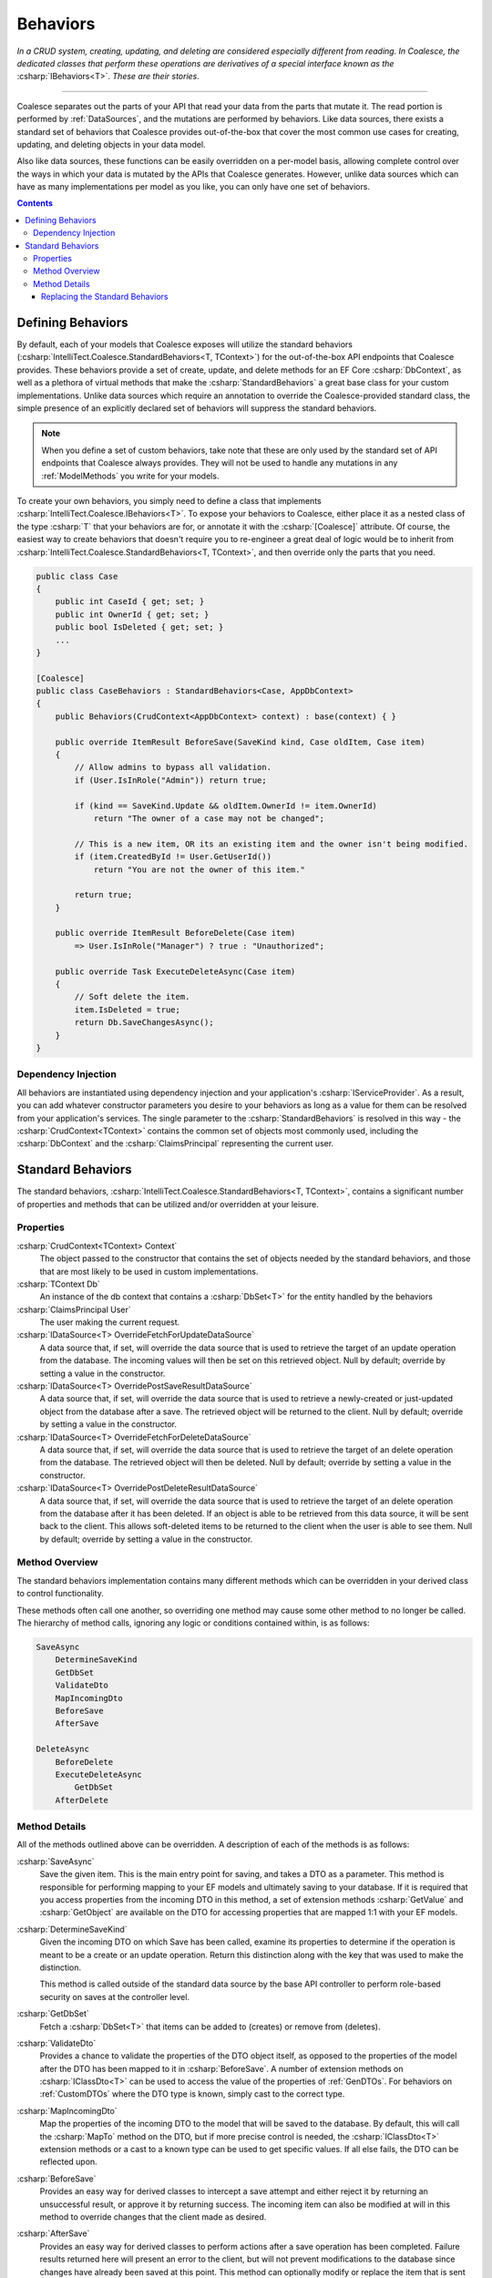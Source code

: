 .. _Behaviors:



Behaviors
=========

*In a CRUD system, creating, updating, and deleting are considered especially different from reading. In Coalesce, the dedicated classes that perform these operations are derivatives of a special interface known as the* :csharp:`IBehaviors<T>`. *These are their stories*.

.. please dont get rid of my law & order copypasta. - andrew

----

Coalesce separates out the parts of your API that read your data from the parts that mutate it. The read portion is performed by :ref:`DataSources`, and the mutations are performed by behaviors. Like data sources, there exists a standard set of behaviors that Coalesce provides out-of-the-box that cover the most common use cases for creating, updating, and deleting objects in your data model.

Also like data sources, these functions can be easily overridden on a per-model basis, allowing complete control over the ways in which your data is mutated by the APIs that Coalesce generates. However, unlike data sources which can have as many implementations per model as you like, you can only have one set of behaviors.


.. contents:: Contents
    :local:

Defining Behaviors
------------------

By default, each of your models that Coalesce exposes will utilize the standard behaviors (:csharp:`IntelliTect.Coalesce.StandardBehaviors<T, TContext>`) for the out-of-the-box API endpoints that Coalesce provides. These behaviors provide a set of create, update, and delete methods for an EF Core :csharp:`DbContext`, as well as a plethora of virtual methods that make the :csharp:`StandardBehaviors` a great base class for your custom implementations. Unlike data sources which require an annotation to override the Coalesce-provided standard class, the simple presence of an explicitly declared set of behaviors will suppress the standard behaviors.

.. note::

    When you define a set of custom behaviors, take note that these are only used by the standard set of API endpoints that Coalesce always provides. They will not be used to handle any mutations in any :ref:`ModelMethods` you write for your models.

To create your own behaviors, you simply need to define a class that implements :csharp:`IntelliTect.Coalesce.IBehaviors<T>`. To expose your behaviors to Coalesce, either place it as a nested class of the type :csharp:`T` that your behaviors are for, or annotate it with the :csharp:`[Coalesce]` attribute. Of course, the easiest way to create behaviors that doesn't require you to re-engineer a great deal of logic would be to inherit from :csharp:`IntelliTect.Coalesce.StandardBehaviors<T, TContext>`, and then override only the parts that you need.

.. code-block:: c#

    public class Case
    {
        public int CaseId { get; set; }
        public int OwnerId { get; set; }
        public bool IsDeleted { get; set; }
        ...
    }
    
    [Coalesce]
    public class CaseBehaviors : StandardBehaviors<Case, AppDbContext>
    {
        public Behaviors(CrudContext<AppDbContext> context) : base(context) { }

        public override ItemResult BeforeSave(SaveKind kind, Case oldItem, Case item)
        {
            // Allow admins to bypass all validation.
            if (User.IsInRole("Admin")) return true;

            if (kind == SaveKind.Update && oldItem.OwnerId != item.OwnerId)
                return "The owner of a case may not be changed";

            // This is a new item, OR its an existing item and the owner isn't being modified.
            if (item.CreatedById != User.GetUserId())
                return "You are not the owner of this item."

            return true;
        }

        public override ItemResult BeforeDelete(Case item) 
            => User.IsInRole("Manager") ? true : "Unauthorized";

        public override Task ExecuteDeleteAsync(Case item)
        {
            // Soft delete the item.
            item.IsDeleted = true;
            return Db.SaveChangesAsync();
        }
    }

Dependency Injection
''''''''''''''''''''

All behaviors are instantiated using dependency injection and your application's :csharp:`IServiceProvider`. As a result, you can add whatever constructor parameters you desire to your behaviors as long as a value for them can be resolved from your application's services. The single parameter to the :csharp:`StandardBehaviors` is resolved in this way - the :csharp:`CrudContext<TContext>` contains the common set of objects most commonly used, including the :csharp:`DbContext` and the :csharp:`ClaimsPrincipal` representing the current user.


.. _StandardBehaviors:

Standard Behaviors
------------------

The standard behaviors, :csharp:`IntelliTect.Coalesce.StandardBehaviors<T, TContext>`, contains a significant number of properties and methods that can be utilized and/or overridden at your leisure.

Properties
''''''''''

:csharp:`CrudContext<TContext> Context`
    The object passed to the constructor that contains the set of objects needed by the standard behaviors, and those that are most likely to be used in custom implementations.

:csharp:`TContext Db`
    An instance of the db context that contains a :csharp:`DbSet<T>` for the entity handled by the behaviors

:csharp:`ClaimsPrincipal User`
    The user making the current request.

:csharp:`IDataSource<T> OverrideFetchForUpdateDataSource`
    A data source that, if set, will override the data source that is used to retrieve the target of an update operation from the database. The incoming values will then be set on this retrieved object. Null by default; override by setting a value in the constructor.

:csharp:`IDataSource<T> OverridePostSaveResultDataSource`
    A data source that, if set, will override the data source that is used to retrieve a newly-created or just-updated object from the database after a save. The retrieved object will be returned to the client. Null by default; override by setting a value in the constructor.

:csharp:`IDataSource<T> OverrideFetchForDeleteDataSource`
    A data source that, if set, will override the data source that is used to retrieve the target of an delete operation from the database. The retrieved object will then be deleted. Null by default; override by setting a value in the constructor.

:csharp:`IDataSource<T> OverridePostDeleteResultDataSource`
    A data source that, if set, will override the data source that is used to retrieve the target of an delete operation from the database after it has been deleted. If an object is able to be retrieved from this data source, it will be sent back to the client. This allows soft-deleted items to be returned to the client when the user is able to see them. Null by default; override by setting a value in the constructor.

Method Overview
'''''''''''''''

The standard behaviors implementation contains many different methods which can be overridden in your derived class to control functionality. 

These methods often call one another, so overriding one method may cause some other method to no longer be called. The hierarchy of method calls, ignoring any logic or conditions contained within, is as follows:

.. code-block:: none

    SaveAsync
        DetermineSaveKind
        GetDbSet
        ValidateDto
        MapIncomingDto
        BeforeSave
        AfterSave

    DeleteAsync
        BeforeDelete
        ExecuteDeleteAsync
            GetDbSet
        AfterDelete

Method Details
''''''''''''''

All of the methods outlined above can be overridden. A description of each of the methods is as follows:


:csharp:`SaveAsync`
    Save the given item. This is the main entry point for saving, and takes a DTO as a parameter. This method is responsible for performing mapping to your EF models and ultimately saving to your database. If it is required that you access properties from the incoming DTO in this method, a set of extension methods :csharp:`GetValue` and :csharp:`GetObject` are available on the DTO for accessing properties that are mapped 1:1 with your EF models.

:csharp:`DetermineSaveKind`
    Given the incoming DTO on which Save has been called, examine its properties to determine if the operation is meant to be a create or an update operation. Return this distinction along with the key that was used to make the distinction.

    This method is called outside of the standard data source by the base API controller to perform role-based security on saves at the controller level.

:csharp:`GetDbSet`
    Fetch a :csharp:`DbSet<T>` that items can be added to (creates) or remove from (deletes).

:csharp:`ValidateDto`
    Provides a chance to validate the properties of the DTO object itself, as opposed to the properties of the model after the DTO has been mapped to it in :csharp:`BeforeSave`. A number of extension methods on :csharp:`IClassDto<T>` can be used to access the value of the properties of :ref:`GenDTOs`. For behaviors on :ref:`CustomDTOs` where the DTO type is known, simply cast to the correct type. 

:csharp:`MapIncomingDto`
    Map the properties of the incoming DTO to the model that will be saved to the database. By default, this will call the :csharp:`MapTo` method on the DTO, but if more precise control is needed, the :csharp:`IClassDto<T>` extension methods or a cast to a known type can be used to get specific values. If all else fails, the DTO can be reflected upon.

:csharp:`BeforeSave`
    Provides an easy way for derived classes to intercept a save attempt and either reject it by returning an unsuccessful result, or approve it by returning success. The incoming item can also be modified at will in this method to override changes that the client made as desired.    

:csharp:`AfterSave`
    Provides an easy way for derived classes to perform actions after a save operation has been completed. Failure results returned here will present an error to the client, but will not prevent modifications to the database since changes have already been saved at this point. This method can optionally modify or replace the item that is sent back to the client after a save by setting :csharp:`ref T item` to another object or to null. Setting :csharp:`ref IncludeTree includeTree` will override the :ref:`IncludeTree` used to shape the response object.

    .. warning::

        Setting :csharp:`ref T item` to null will prevent the new object from being returned - be aware that this can be harmful in create scenarios since it prevents the client from recieving the primary key of the newly created item. If autoSave is enabled on the client, this could cause a large number of duplicate objects to be created in the database, since each subsequent save by the client will be treated as a create when the incoming object lacks a primary key.

:csharp:`DeleteAsync`
    Deletes the given item.

:csharp:`BeforeDelete`
    Provides an easy way to intercept a delete request and potentially reject it.

:csharp:`ExecuteDeleteAsync`
    Performs the delete action aginst the database. The implementation of this method removes the item from its corresponding :csharp:`DbSet<T>`, and then calls :csharp:`Db.SaveChangesAsync()`. 

    Overriding this allows for changing this row-deletion implementation to something else, like setting of a soft delete flag, or copying the data into another archival table before deleting.

:csharp:`AfterDelete`
    Allows for performing any sort of cleanup actions after a delete has completed. If the item was still able to be retrieved from the database after the delete operation completed, this method allows lets you modify or replace the item that is sent back to the client by setting :csharp:`ref T item` to another object or to null. Setting :csharp:`ref IncludeTree includeTree` will override the :ref:`IncludeTree` used to shape the response object.



Replacing the Standard Behaviors
................................

You can, of course, create a custom base behaviors class that all your custom implementations inherit from. But, what if you want to override the standard behaviors across your entire application, so that :csharp:`StandardBehaviors<,>` will never be instantiated? You can do that too!

Simply create a class that implements :csharp:`IEntityFrameworkBehaviors<,>` (the :csharp:`StandardBehaviors<,>` already does - feel free to inherit from it), then register it at application startup like so:


.. code-block:: c#

    public class MyBehaviors<T, TContext> : StandardBehaviors<T, TContext>
        where T : class, new()
        where TContext : DbContext
    {
        public MyBehaviors(CrudContext<TContext> context) : base(context)
        {
        }

        ...
    }

.. code-block:: c#

    public void ConfigureServices(IServiceCollection services)
    {
        services.AddCoalesce(b =>
        {
            b.AddContext<AppDbContext>();
            b.UseDefaultBehaviors(typeof(MyBehaviors<,>));
        });

Your custom behaviors class must have the same generic type parameters - :csharp:`<T, TContext>`. Otherwise, the Microsoft.Extensions.DependencyInjection service provider won't know how to inject it.